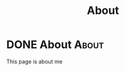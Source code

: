 #+Title: About

* DONE About :About:
CLOSED: [2022-08-18 Thu 18:20]
:PROPERTIES:
:EXPORT_FILE_NAME: About
:EXPORT_HUGO_SECTION: :/
:END:
:LOGBOOK:
- State "DONE"       from              [2022-08-18 Thu 18:20]
- State "DONE"       from              [2022-08-18 Thu 18:07]
:END:
This page is about me
